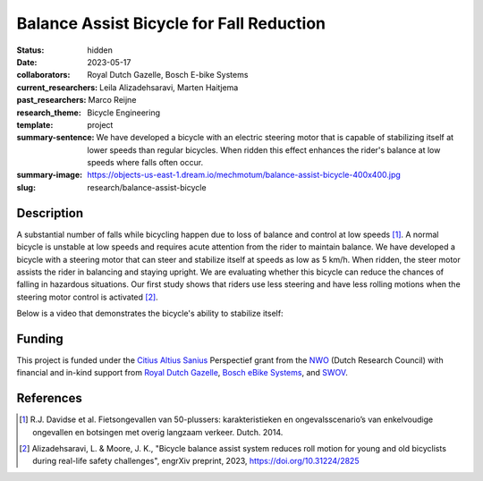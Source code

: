 =========================================
Balance Assist Bicycle for Fall Reduction
=========================================

:status: hidden
:date: 2023-05-17
:collaborators: Royal Dutch Gazelle, Bosch E-bike Systems
:current_researchers: Leila Alizadehsaravi, Marten Haitjema
:past_researchers: Marco Reijne
:research_theme: Bicycle Engineering
:template: project
:summary-sentence: We have developed a bicycle with an electric steering motor
                   that is capable of stabilizing itself at lower speeds than
                   regular bicycles. When ridden this effect enhances the
                   rider's balance at low speeds where falls often occur.
:summary-image: https://objects-us-east-1.dream.io/mechmotum/balance-assist-bicycle-400x400.jpg
:slug: research/balance-assist-bicycle

Description
===========

A substantial number of falls while bicycling happen due to loss of balance and
control at low speeds [1]_. A normal bicycle is unstable at low speeds and
requires acute attention from the rider to maintain balance. We have developed
a bicycle with a steering motor that can steer and stabilize itself
at speeds as low as 5 km/h. When ridden, the steer motor assists the rider in
balancing and staying upright. We are evaluating whether this bicycle can
reduce the chances of falling in hazardous situations. Our first study shows
that riders use less steering and have less rolling motions when the steering
motor control is activated [2]_.

Below is a video that demonstrates the bicycle's ability to stabilize itself:

.. raw:: html

   <center>
   <iframe width="560" height="315" src="https://www.youtube.com/embed/pjKYDhkBMX4" title="YouTube video player" frameborder="0" allow="accelerometer; autoplay; clipboard-write; encrypted-media; gyroscope; picture-in-picture; web-share" allowfullscreen></iframe>
   </center>

Funding
=======

This project is funded under the `Citius Altius Sanius`_ Perspectief grant from
the `NWO`_ (Dutch Research Council) with financial and in-kind support from
`Royal Dutch Gazelle`_, `Bosch eBike Systems`_, and `SWOV`_.

.. _Citius Altius Sanius: https://www.citiusaltiussanius.nl/
.. _NWO: https://www.nwo.nl/
.. _Royal Dutch Gazelle: https://www.gazelle.nl/
.. _Bosch eBike Systems: https://www.bosch-ebike.com
.. _SWOV: https://www.swov.nl

References
==========

.. [1] R.J. Davidse et al. Fietsongevallen van 50-plussers: karakteristieken en
   ongevalsscenario’s van enkelvoudige ongevallen en botsingen met overig
   langzaam verkeer. Dutch. 2014.
.. [2] Alizadehsaravi, L. & Moore, J. K., "Bicycle balance assist system
   reduces roll motion for young and old bicyclists during real-life safety
   challenges", engrXiv preprint, 2023, https://doi.org/10.31224/2825
